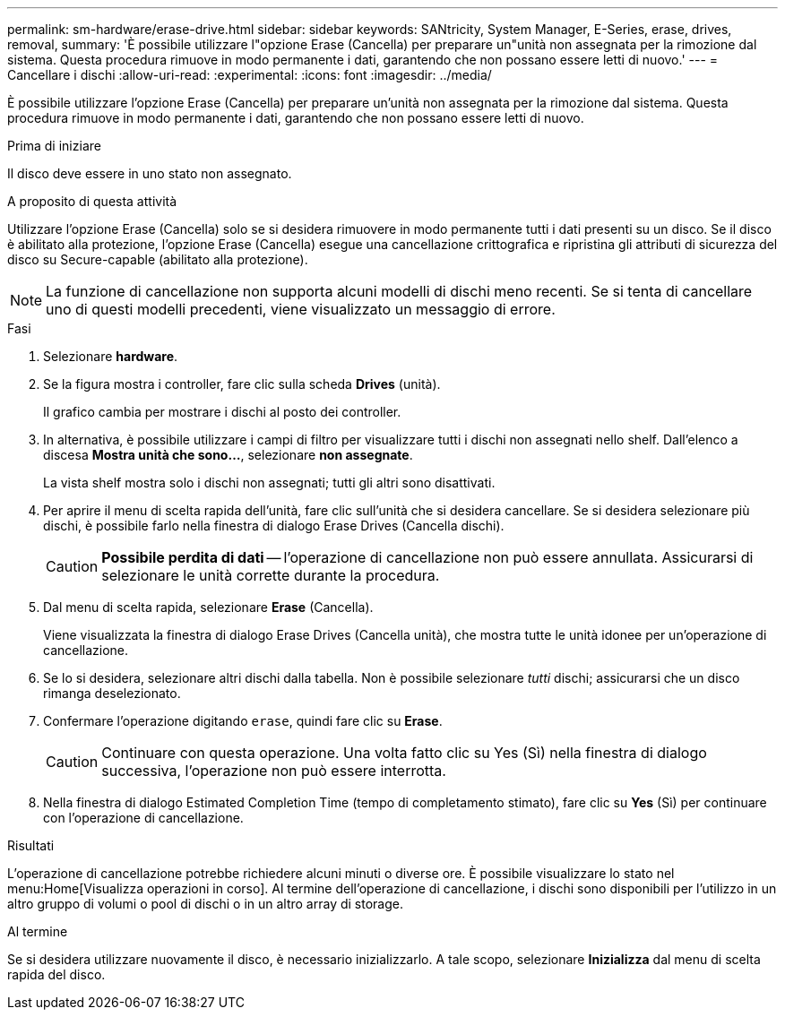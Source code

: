 ---
permalink: sm-hardware/erase-drive.html 
sidebar: sidebar 
keywords: SANtricity, System Manager, E-Series, erase, drives, removal, 
summary: 'È possibile utilizzare l"opzione Erase (Cancella) per preparare un"unità non assegnata per la rimozione dal sistema. Questa procedura rimuove in modo permanente i dati, garantendo che non possano essere letti di nuovo.' 
---
= Cancellare i dischi
:allow-uri-read: 
:experimental: 
:icons: font
:imagesdir: ../media/


[role="lead"]
È possibile utilizzare l'opzione Erase (Cancella) per preparare un'unità non assegnata per la rimozione dal sistema. Questa procedura rimuove in modo permanente i dati, garantendo che non possano essere letti di nuovo.

.Prima di iniziare
Il disco deve essere in uno stato non assegnato.

.A proposito di questa attività
Utilizzare l'opzione Erase (Cancella) solo se si desidera rimuovere in modo permanente tutti i dati presenti su un disco. Se il disco è abilitato alla protezione, l'opzione Erase (Cancella) esegue una cancellazione crittografica e ripristina gli attributi di sicurezza del disco su Secure-capable (abilitato alla protezione).

[NOTE]
====
La funzione di cancellazione non supporta alcuni modelli di dischi meno recenti. Se si tenta di cancellare uno di questi modelli precedenti, viene visualizzato un messaggio di errore.

====
.Fasi
. Selezionare *hardware*.
. Se la figura mostra i controller, fare clic sulla scheda *Drives* (unità).
+
Il grafico cambia per mostrare i dischi al posto dei controller.

. In alternativa, è possibile utilizzare i campi di filtro per visualizzare tutti i dischi non assegnati nello shelf. Dall'elenco a discesa *Mostra unità che sono...*, selezionare *non assegnate*.
+
La vista shelf mostra solo i dischi non assegnati; tutti gli altri sono disattivati.

. Per aprire il menu di scelta rapida dell'unità, fare clic sull'unità che si desidera cancellare. Se si desidera selezionare più dischi, è possibile farlo nella finestra di dialogo Erase Drives (Cancella dischi).
+
[CAUTION]
====
*Possibile perdita di dati* -- l'operazione di cancellazione non può essere annullata. Assicurarsi di selezionare le unità corrette durante la procedura.

====
. Dal menu di scelta rapida, selezionare *Erase* (Cancella).
+
Viene visualizzata la finestra di dialogo Erase Drives (Cancella unità), che mostra tutte le unità idonee per un'operazione di cancellazione.

. Se lo si desidera, selezionare altri dischi dalla tabella. Non è possibile selezionare _tutti_ dischi; assicurarsi che un disco rimanga deselezionato.
. Confermare l'operazione digitando `erase`, quindi fare clic su *Erase*.
+
[CAUTION]
====
Continuare con questa operazione. Una volta fatto clic su Yes (Sì) nella finestra di dialogo successiva, l'operazione non può essere interrotta.

====
. Nella finestra di dialogo Estimated Completion Time (tempo di completamento stimato), fare clic su *Yes* (Sì) per continuare con l'operazione di cancellazione.


.Risultati
L'operazione di cancellazione potrebbe richiedere alcuni minuti o diverse ore. È possibile visualizzare lo stato nel menu:Home[Visualizza operazioni in corso]. Al termine dell'operazione di cancellazione, i dischi sono disponibili per l'utilizzo in un altro gruppo di volumi o pool di dischi o in un altro array di storage.

.Al termine
Se si desidera utilizzare nuovamente il disco, è necessario inizializzarlo. A tale scopo, selezionare *Inizializza* dal menu di scelta rapida del disco.
